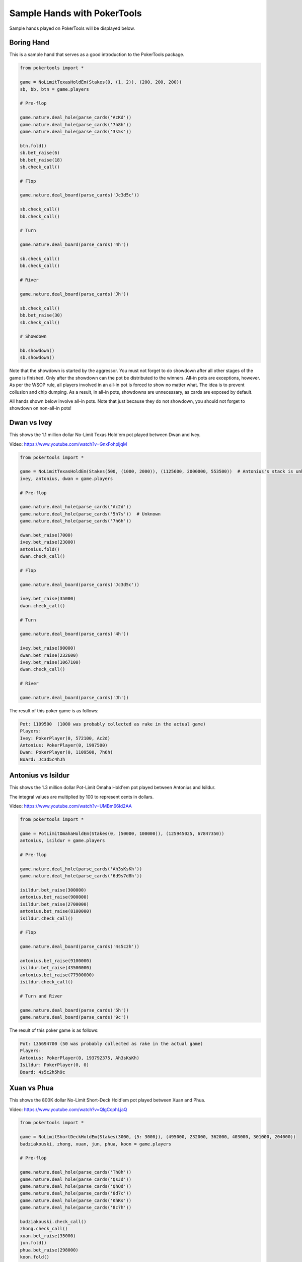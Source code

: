 Sample Hands with PokerTools
============================

Sample hands played on PokerTools will be displayed below.

Boring Hand
-----------

This is a sample hand that serves as a good introduction to the PokerTools package.

.. code-block:: python

   from pokertools import *

   game = NoLimitTexasHoldEm(Stakes(0, (1, 2)), (200, 200, 200))
   sb, bb, btn = game.players

   # Pre-flop

   game.nature.deal_hole(parse_cards('AcKd'))
   game.nature.deal_hole(parse_cards('7h8h'))
   game.nature.deal_hole(parse_cards('3s5s'))

   btn.fold()
   sb.bet_raise(6)
   bb.bet_raise(18)
   sb.check_call()

   # Flop

   game.nature.deal_board(parse_cards('Jc3d5c'))

   sb.check_call()
   bb.check_call()

   # Turn

   game.nature.deal_board(parse_cards('4h'))

   sb.check_call()
   bb.check_call()

   # River

   game.nature.deal_board(parse_cards('Jh'))

   sb.check_call()
   bb.bet_raise(30)
   sb.check_call()

   # Showdown

   bb.showdown()
   sb.showdown()

Note that the showdown is started by the aggressor. You must not forget to do showdown after all other stages of the
game is finished. Only after the showdown can the pot be distributed to the winners. All-in pots are exceptions,
however. As per the WSOP rule, all players involved in an all-in pot is forced to show no matter what. The idea is
to prevent collusion and chip dumping. As a result, in all-in pots, showdowns are unnecessary, as cards are exposed
by default.

All hands shown below involve all-in pots. Note that just because they do not showdown, you should not forget to
showdown on non-all-in pots!

Dwan vs Ivey
------------

This shows the 1.1 million dollar No-Limit Texas Hold'em pot played between Dwan and Ivey.

Video: `<https://www.youtube.com/watch?v=GnxFohpljqM>`_

.. code-block:: python

   from pokertools import *

   game = NoLimitTexasHoldEm(Stakes(500, (1000, 2000)), (1125600, 2000000, 553500))  # Antonius's stack is unknown
   ivey, antonius, dwan = game.players

   # Pre-flop

   game.nature.deal_hole(parse_cards('Ac2d'))
   game.nature.deal_hole(parse_cards('5h7s'))  # Unknown
   game.nature.deal_hole(parse_cards('7h6h'))

   dwan.bet_raise(7000)
   ivey.bet_raise(23000)
   antonius.fold()
   dwan.check_call()

   # Flop

   game.nature.deal_board(parse_cards('Jc3d5c'))

   ivey.bet_raise(35000)
   dwan.check_call()

   # Turn

   game.nature.deal_board(parse_cards('4h'))

   ivey.bet_raise(90000)
   dwan.bet_raise(232600)
   ivey.bet_raise(1067100)
   dwan.check_call()

   # River

   game.nature.deal_board(parse_cards('Jh'))

The result of this poker game is as follows:

.. code-block:: console

   Pot: 1109500  (1000 was probably collected as rake in the actual game)
   Players:
   Ivey: PokerPlayer(0, 572100, Ac2d)
   Antonius: PokerPlayer(0, 1997500)
   Dwan: PokerPlayer(0, 1109500, 7h6h)
   Board: Jc3d5c4hJh

Antonius vs Isildur
-------------------

This shows the 1.3 million dollar Pot-Limit Omaha Hold'em pot played between Antonius and Isildur.

The integral values are multiplied by 100 to represent cents in dollars.

Video: `<https://www.youtube.com/watch?v=UMBm66Id2AA>`_

.. code-block:: python

   from pokertools import *

   game = PotLimitOmahaHoldEm(Stakes(0, (50000, 100000)), (125945025, 67847350))
   antonius, isildur = game.players

   # Pre-flop

   game.nature.deal_hole(parse_cards('Ah3sKsKh'))
   game.nature.deal_hole(parse_cards('6d9s7d8h'))

   isildur.bet_raise(300000)
   antonius.bet_raise(900000)
   isildur.bet_raise(2700000)
   antonius.bet_raise(8100000)
   isildur.check_call()

   # Flop

   game.nature.deal_board(parse_cards('4s5c2h'))

   antonius.bet_raise(9100000)
   isildur.bet_raise(43500000)
   antonius.bet_raise(77900000)
   isildur.check_call()

   # Turn and River

   game.nature.deal_board(parse_cards('5h'))
   game.nature.deal_board(parse_cards('9c'))

The result of this poker game is as follows:

.. code-block:: console

   Pot: 135694700 (50 was probably collected as rake in the actual game)
   Players:
   Antonius: PokerPlayer(0, 193792375, Ah3sKsKh)
   Isildur: PokerPlayer(0, 0)
   Board: 4s5c2h5h9c

Xuan vs Phua
------------

This shows the 800K dollar No-Limit Short-Deck Hold'em pot played between Xuan and Phua.

Video: `<https://www.youtube.com/watch?v=QlgCcphLjaQ>`_

.. code-block:: python

   from pokertools import *

   game = NoLimitShortDeckHoldEm(Stakes(3000, {5: 3000}), (495000, 232000, 362000, 403000, 301000, 204000))
   badziakouski, zhong, xuan, jun, phua, koon = game.players

   # Pre-flop

   game.nature.deal_hole(parse_cards('Th8h'))
   game.nature.deal_hole(parse_cards('QsJd'))
   game.nature.deal_hole(parse_cards('QhQd'))
   game.nature.deal_hole(parse_cards('8d7c'))
   game.nature.deal_hole(parse_cards('KhKs'))
   game.nature.deal_hole(parse_cards('8c7h'))

   badziakouski.check_call()
   zhong.check_call()
   xuan.bet_raise(35000)
   jun.fold()
   phua.bet_raise(298000)
   koon.fold()
   badziakouski.fold()
   zhong.fold()
   xuan.check_call()

   # Flop

   game.nature.deal_board(parse_cards('9h6cKc'))

   # Turn and River

   game.nature.deal_board(parse_cards('Jh'))
   game.nature.deal_board(parse_cards('Ts'))

The result of this poker game is as follows:

.. code-block:: console

   Pot: 623000
   Players:
   Badziakouski: PokerPlayer(0, 489000)
   Zhong: PokerPlayer(0, 226000)
   Xuan: PokerPlayer(0, 684000, QhQd)
   Jun: PokerPlayer(0, 400000)
   Phua: PokerPlayer(0, 0, KhKs)
   Koon: PokerPlayer(0, 198000)
   Board: 9h6cKcJhTs

All poker games can be interacted in an alternative way, using parsers. The following game is equivalent to the game
between Xuan and Phua shown just above.

.. code-block:: python

   from pokertools import *

   game = NoLimitShortDeckHoldEm(Stakes(3000, {5: 3000}), (495000, 232000, 362000, 403000, 301000, 204000))

   game.parse(
       # Pre-flop
       'dh Th8h', 'dh QsJd', 'dh QhQd', 'dh 8d7c', 'dh KhKs', 'dh 8c7h',
       'cc', 'cc', 'br 35000', 'f', 'br 298000', 'f', 'f', 'f', 'cc',
       # Flop
       'db 9h6cKc',
       # Turn
       'db Jh',
       # River
       'db Ts',
   )

Yockey vs Arieh
---------------

This shows the Triple Draw 2-to-7 Lowball pot between Yockey and Arieh during which an insanely bad beat occurred.

Video: `<https://www.youtube.com/watch?v=pChCqb2FNxY>`_

.. code-block:: python

   from pokertools import *

   game = FixedLimitTripleDrawLowball27(Stakes(0, (75000, 150000)), (1180000, 4340000, 5910000, 10765000))
   yockey, hui, esposito, arieh = game.players

   game.nature.deal_hole(parse_cards('7h6c4c3d2c'))
   game.nature.deal_hole(parse_cards('JsJcJdJhTs'))  # Cards unknown
   game.nature.deal_hole(parse_cards('KsKcKdKhTh'))  # Cards unknown
   game.nature.deal_hole(parse_cards('AsQs6s5c3c'))

   esposito.fold()
   arieh.bet_raise(300000)
   yockey.bet_raise(450000)
   hui.fold()
   arieh.check_call()

   yockey.discard_draw()
   arieh.discard_draw(parse_cards('AsQs'), parse_cards('2hQh'))

   yockey.bet_raise(150000)
   arieh.check_call()

   yockey.discard_draw()
   arieh.discard_draw((parse_card('Qh'),), (parse_card('4d'),))

   yockey.bet_raise(300000)
   arieh.check_call()

   yockey.discard_draw()
   arieh.discard_draw((parse_card('6s'),), (parse_card('7c'),))

   yockey.bet_raise(280000)
   arieh.check_call()

The result of this poker game is as follows:

.. code-block:: console

   Pot: 2510000
   Players:
   Yockey: PokerPlayer(0, 0, 7h6c4c3d2c)
   Hui: PokerPlayer(0, 4190000)
   Esposito: PokerPlayer(0, 5910000)
   Arieh: PokerPlayer(0, 12095000, 2h4d7c5c3c)
   Board:

The following game is equivalent to the game between Yockey and Arieh shown just above.

.. code-block:: python

   from pokertools import *

   game = FixedLimitTripleDrawLowball27(Stakes(0, (75000, 150000)), (1180000, 4340000, 5910000, 10765000))

   game.parse(
       'dh 7h6c4c3d2c', 'dh JsJcJdJhTs', 'dh KsKcKdKhTh', 'dh AsQs6s5c3c',
       'f', 'br 300000', 'br 450000', 'f', 'cc',

       'dd', 'dd AsQs 2hQh',
       'br 150000', 'cc',

       'dd', 'dd Qh 4d',
       'br 300000', 'cc',

       'dd', 'dd 6s 7c',
       'br 280000', 'cc',
   )

For more information, you can look at the gameframe API documentations.
